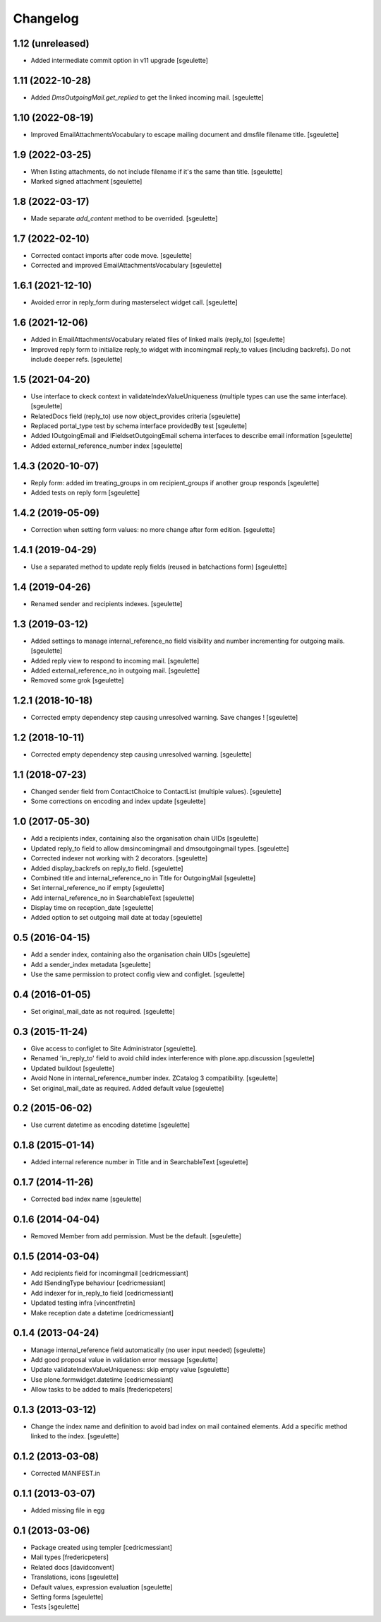 Changelog
=========

1.12 (unreleased)
-----------------

- Added intermediate commit option in v11 upgrade
  [sgeulette]

1.11 (2022-10-28)
-----------------

- Added `DmsOutgoingMail.get_replied` to get the linked incoming mail.
  [sgeulette]

1.10 (2022-08-19)
-----------------

- Improved EmailAttachmentsVocabulary to escape mailing document and dmsfile filename title.
  [sgeulette]

1.9 (2022-03-25)
----------------

- When listing attachments, do not include filename if it's the same than title.
  [sgeulette]
- Marked signed attachment
  [sgeulette]

1.8 (2022-03-17)
----------------

- Made separate `add_content` method to be overrided.
  [sgeulette]

1.7 (2022-02-10)
----------------

- Corrected contact imports after code move.
  [sgeulette]
- Corrected and improved EmailAttachmentsVocabulary
  [sgeulette]

1.6.1 (2021-12-10)
------------------

- Avoided error in reply_form during masterselect widget call.
  [sgeulette]

1.6 (2021-12-06)
----------------

- Added in EmailAttachmentsVocabulary related files of linked mails (reply_to)
  [sgeulette]
- Improved reply form to initialize reply_to widget with incomingmail reply_to values
  (including backrefs). Do not include deeper refs.
  [sgeulette]

1.5 (2021-04-20)
----------------

- Use interface to ckeck context in validateIndexValueUniqueness
  (multiple types can use the same interface).
  [sgeulette]
- RelatedDocs field (reply_to) use now object_provides criteria
  [sgeulette]
- Replaced portal_type test by schema interface providedBy test
  [sgeulette]
- Added IOutgoingEmail and IFieldsetOutgoingEmail schema interfaces to describe
  email information
  [sgeulette]
- Added external_reference_number index
  [sgeulette]

1.4.3 (2020-10-07)
------------------

- Reply form: added im treating_groups in om recipient_groups if another group responds
  [sgeulette]
- Added tests on reply form
  [sgeulette]

1.4.2 (2019-05-09)
------------------

- Correction when setting form values: no more change after form edition.
  [sgeulette]

1.4.1 (2019-04-29)
------------------

- Use a separated method to update reply fields (reused in batchactions form)
  [sgeulette]

1.4 (2019-04-26)
----------------

- Renamed sender and recipients indexes.
  [sgeulette]

1.3 (2019-03-12)
----------------

- Added settings to manage internal_reference_no field visibility and
  number incrementing for outgoing mails.
  [sgeulette]
- Added reply view to respond to incoming mail.
  [sgeulette]
- Added external_reference_no in outgoing mail.
  [sgeulette]
- Removed some grok
  [sgeulette]

1.2.1 (2018-10-18)
------------------

- Corrected empty dependency step causing unresolved warning. Save changes !
  [sgeulette]

1.2 (2018-10-11)
----------------

- Corrected empty dependency step causing unresolved warning.
  [sgeulette]

1.1 (2018-07-23)
----------------

- Changed sender field from ContactChoice to ContactList (multiple values).
  [sgeulette]
- Some corrections on encoding and index update
  [sgeulette]

1.0 (2017-05-30)
----------------

- Add a recipients index, containing also the organisation chain UIDs [sgeulette]
- Updated reply_to field to allow dmsincomingmail and dmsoutgoingmail types. [sgeulette]
- Corrected indexer not working with 2 decorators. [sgeulette]
- Added display_backrefs on reply_to field. [sgeulette]
- Combined title and internal_reference_no in Title for OutgoingMail [sgeulette]
- Set internal_reference_no if empty [sgeulette]
- Add internal_reference_no in SearchableText [sgeulette]
- Display time on reception_date [sgeulette]
- Added option to set outgoing mail date at today [sgeulette]

0.5 (2016-04-15)
----------------

- Add a sender index, containing also the organisation chain UIDs [sgeulette]
- Add a sender_index metadata [sgeulette]
- Use the same permission to protect config view and configlet. [sgeulette]

0.4 (2016-01-05)
----------------

- Set original_mail_date as not required. [sgeulette]

0.3 (2015-11-24)
----------------

- Give access to configlet to Site Administrator [sgeulette].
- Renamed 'in_reply_to' field to avoid child index interference with plone.app.discussion [sgeulette]
- Updated buildout [sgeulette]
- Avoid None in internal_reference_number index. ZCatalog 3 compatibility. [sgeulette]
- Set original_mail_date as required. Added default value [sgeulette]

0.2 (2015-06-02)
----------------

- Use current datetime as encoding datetime [sgeulette]

0.1.8 (2015-01-14)
------------------

- Added internal reference number in Title and in SearchableText [sgeulette]

0.1.7 (2014-11-26)
------------------

- Corrected bad index name [sgeulette]

0.1.6 (2014-04-04)
------------------

- Removed Member from add permission. Must be the default. [sgeulette]

0.1.5 (2014-03-04)
------------------

- Add recipients field for incomingmail [cedricmessiant]
- Add ISendingType behaviour [cedricmessiant]
- Add indexer for in_reply_to field [cedricmessiant]
- Updated testing infra [vincentfretin]
- Make reception date a datetime [cedricmessiant]

0.1.4 (2013-04-24)
------------------

- Manage internal_reference field automatically (no user input needed) [sgeulette]
- Add good proposal value in validation error message [sgeulette]
- Update validateIndexValueUniqueness: skip empty value [sgeulette]
- Use plone.formwidget.datetime [cedricmessiant]
- Allow tasks to be added to mails [fredericpeters]

0.1.3 (2013-03-12)
------------------

- Change the index name and definition to avoid bad index on mail contained elements. Add a specific method linked to the index.
  [sgeulette]

0.1.2 (2013-03-08)
------------------

- Corrected MANIFEST.in

0.1.1 (2013-03-07)
------------------

- Added missing file in egg

0.1 (2013-03-06)
----------------

- Package created using templer
  [cedricmessiant]
- Mail types
  [fredericpeters]
- Related docs
  [davidconvent]
- Translations, icons
  [sgeulette]
- Default values, expression evaluation
  [sgeulette]
- Setting forms
  [sgeulette]
- Tests
  [sgeulette]

